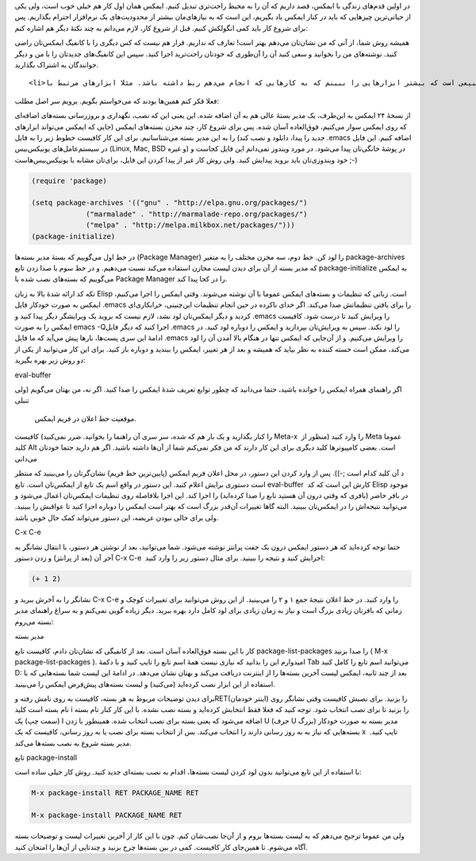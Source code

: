 .. title: این ایمکس دوست داشتنی (مدیر بسته) .. date: 2013/3/28 21:21:15

.. raw:: html

   <html>

.. raw:: html

   <body>

.. raw:: html

   <p>

در اولین قدم‌های زندگی با ایمکس‌، قصد داریم که آن را به محیط راحت‌تری
تبدیل کنیم. ایمکس همان اول کار هم خیلی خوب است‌، ولی یکی از حیاتی‌ترین
چیز‌هایی که باید در کنار ایمکس یاد بگیریم‌، این است که به نیاز‌های‌مان
بیشتر از محدودیت‌های یک نرم‌افزار احترام بگذاریم. پس برای شروع کار باید
کمی انگولکش کنیم. قبل از شروع کار‌، لازم می‌دانم به چند نکتهٔ دیگر هم
اشاره کنم:

.. raw:: html

   </p>

.. raw:: html

   <ul>

.. raw:: html

   <li>

همیشه روش شما‌، از آنی که من نشان‌تان می‌دهم بهتر است‌! تعارف که
نداریم‌. قرار هم نیست که کس دیگری را با کانفیگ ایمکس‌تان راضی کنید.
نوشته‌های من را بخوانید و سعی کنید آن را آن‌طوری که خودتان راحت‌ترید
اجرا کنید. سپس این کانفیگ‌های جدید‌تان را با من و دیگر خوانندگان به
اشتراک بگذارید.

.. raw:: html

   </li>

::

    <li>من یک توسعه دهنده‌ام‌. یا حداقل سعی دارم که باشم. پس طبیعی است که بیشتر ابزار‌هایی را ببینم که به کار‌هایی که انجام می‌دهم ربط داشته باشد. مثلا ابزار‌های مرتبط با Python, PHP و توسعهٔ وب. اما جدای از این‌ها یک وبلاگ‌نویس هم هستم. و اصولا از ایمکس استفاده می‌کنم. پس شاید این اول کار‌، تنظیمات خیلی ربط به برنامه‌نویسی داشته باشد. ولی کم کم به بخش‌های دیگر و جذاب‌تر ایمکس هم وارد می‌شویم.</li>

.. raw:: html

   </ul>

فعلا فکر کنم همین‌ها بودند که می‌خواستم بگویم. برویم سر اصل مطلب:

از نسخهٔ ۲۴ ایمکس به این‌طرف‌، یک مدیر بستهٔ عالی هم به آن اضافه شده.
این یعنی این که نصب‌، نگهداری و بروزرسانی بسته‌های اضافه‌ای که روی ایمکس
سوار می‌کنیم‌، فوق‌العاده آسان شده. پس برای شروع کار‌، چند مخزن بسته‌های
ایمکس (جایی که ایمکس می‌تواند ابزار‌های جدید را پیدا‌، دانلود و نصب کند)
را به این مدیر بسته می‌شناسانیم. برای این کار کافیست خطوط زیر را به فایل
‎.emacs اضافه کنیم. این فایل در سیستم‌عامل‌های یونیکس‌بیس (Linux, Mac,
BSD و غیره) در پوشهٔ خانگی‌تان پیدا می‌شود. در مورد ویندوز نمی‌دانم این
فایل کجاست و خود ویندوزی‌تان باید بروید پیدایش کنید. ولی روش کار غیر از
پیدا کردن این فایل‌، برای‌تان مشابه با یونیکس‌بیس‌هاست ;-)

.. code:: cl

    (require 'package)

    (setq package-archives '(("gnu" . "http://elpa.gnu.org/packages/")
                 ("marmalade" . "http://marmalade-repo.org/packages/")
                 ("melpa" . "http://melpa.milkbox.net/packages/")))
    (package-initialize)

در خط اول می‌گوییم که بستهٔ مدیر بسته‌ها (Package Manager) را لود کن. خط
دوم‌، سه مخزن مختلف را به متغیر package-archives که مدیر بسته از آن برای
دیدن لیست مخازن استفاده می‌کند نسبت می‌دهیم. و در خط سوم با صدا زدن تابع
package-initialize به ایمکس می‌گوییم که بسته‌های نصب شده با Package
Manager را در کجا پیدا کند.

تکه کد ارائه شدهٔ بالا به زبان Elisp است. زبانی که تنظیمات و بسته‌های
ایمکس عموما با آن نوشته می‌شوند. وقتی ایمکس را اجرا می‌کنیم‌، ایمکس به
صورت خودکار فایل ‎.emacs را برای یافتن تنظیماتش صدا می‌کند. اگر خدای
ناکرده در حین انجام تنظیمات این‌چنینی‌، خرابکاری‌ای کردید و دیگر
ایمکس‌تان لود نشد‌، لازم نیست که بروید یک ویرایشگر دیگر پیدا کنید و
‎.emacs را ویرایش کنید تا درست شود. کافیست ایمکس را به صورت emacs -Qاجرا
کنید که دیگر فایل ‎.emacs را لود نکند. سپس به ویرایش‌تان بپردازید و
ایمکس را دوباره لود کنید. در ادامهٔ‌ این سری پست‌ها‌، بار‌ها پیش می‌آید
که ما فایل ‎.emacs را ویرایش می‌کنیم. و از آن‌جایی که ایمکس تنها در
هنگام بالا آمدن آن را لود می‌کند‌، ممکن است خسته کننده به نظر بیاید که
همیشه و بعد از هر تغییر‌، ایمکس را ببندید و دوباره باز کنید. برای این
کار می‌توانید از یکی از دو روش زیر بهره بگیرید:

.. raw:: html

   <h3>

eval-buffer

.. raw:: html

   </h3>

اگر راهنمای همراه ایمکس را خوانده باشید‌، حتما می‌دانید که چطور توابع
تعریف شدهٔ ایمکس را صدا کنید. اگر نه‌، من بهتان می‌گویم (ولی تنبلی

 موقعیت خط اعلان در فریم ایمکس.

را کنار بگذارید و یک بار هم که شده‌، سر سری آن راهنما را بخوانید. ضرر
نمی‌کنید) کافیست Meta-x  را وارد کنید (منظور از Meta عموما کلید Alt 
است‌. بعضی کامپیوتر‌ها کلید دیگری برای این کار دارند که من فکر نمی‌کنم
شما از آن‌ها داشته باشید. اگر هم دارید حتما خودتان می‌دانی

د آن کلید کدام است ;-)). پس از وارد کردن این دستور‌، در محل اعلان فریم
ایمکس (پایین‌ترین خط فریم) نشان‌گرتان را می‌بینید که منتظر است دستوری
برایش اعلام کنید. این دستور در واقع اسم یک تابع از ایمکس‌تان است.
تابع eval-buffer  کارش این است که کد Elisp موجود در بافر حاضر (بافری که
وقتی درون آن هستید تابع را صدا کرده‌اید) را اجرا کند. این اجرا بلافاصله
روی تنظیمات ایمکس‌تان اعمال می‌شود و می‌توانید نتیجه‌اش را در ایمکس‌تان
ببینید. البته گاها تغییرات آن‌قدر بزرگ است که بهتر است ایمکس را دوباره
اجرا کنید تا عواقبش را ببینید. ولی برای خالی نبودن عریضه‌، این دستور
می‌تواند کمک حال خوبی باشد.

.. raw:: html

   <h3>

C-x C-e

.. raw:: html

   </h3>

حتما توجه کرده‌اید که هر دستور ایمکس درون یک جفت پرانتز نوشته می‌شود.
شما می‌توانید‌، بعد از نوشتن هر دستور‌، با انتقال نشانگر به آخر آن (بعد
از پرانتز) و زدن دستور C-x C-e  اجرایش کنید و نتیجه را ببینید. برای مثال
دستور زیر را وارد کنید:

.. code:: cl

    (+ 1 2)

نشانگر را به آخرش ببرید و C-x C-e را وارد کنید. در خط اعلان نتیجهٔ جمع ۱
و ۲ را می‌بینید. از این روش می‌توانید برای تغییرات کوچک و زمانی که
بافر‌تان زیادی بزرگ است و نیاز به زمان زیادی برای لود کامل دارد بهره
ببرید. دیگر زیاده گویی نمی‌کنم و به سراغ راهنمای مدیر بسته می‌روم:

.. raw:: html

   <h3>

مدیر بسته

.. raw:: html

   </h3>

کار با این بسته فوق‌العاده آسان است. بعد از کانفیگی که نشان‌تان دادم‌،
کافیست تابع package-list-packages را صدا بزنید ( M-x
package-list-packages ). امیدوارم این را بدانید که نیازی نیست همهٔ اسم
تابع را تایپ کنید و با دکمهٔ Tab می‌توانید اسم تابع را کامل کنید D: بعد
از چند ثانیه‌، ایمکس لیست آخرین بسته‌ها را از اینترنت دریافت می‌کند و
بهتان نشان می‌دهد. در ادامهٔ این لیست شما بسته‌هایی که با استفاده از این
ابزار نصب کرده‌اید (می‌کنید) و لیست بسته‌های پیش‌فرض ایمکس را می‌بینید.

برای دیدن توضیحات مربوط به هر بسته‌، کافیست به روی نامش رفته وRET(اینتر
خودمان) را بزنید. برای نصبش کافیست وقتی نشانگر روی نام بسته است کلید i 
را بزنید تا برای نصب انتخاب شود. توجه کنید که فعلا فقط انتخابش کرده‌اید
و بسته نصب نشده. با این کار کنار نام بسته (سمت چپ) یک I اضافه می‌شود که
یعنی بسته برای نصب انتخاب شده. همینطور با زدن U (حرف U بزرگ) مدیر بسته
به صورت خودکار بسته‌هایی که نیاز به به روز رسانی دارند را انتخاب می‌کند.
بس از انتخاب بسته برای نصب یا به روز رسانی‌، کافیست که یک x  تایپ کنید.
مدیر بسته شروع به نصب بسته‌ها می‌کند.

.. raw:: html

   <h3>

تابع package-install

.. raw:: html

   </h3>

با استفاده از این تابع می‌توانید بدون لود کردن لیست بسته‌ها‌، اقدام به
نصب بسته‌ای جدید کنید. روش کار خیلی ساده است:

.. code:: cl

    M-x package-install RET PACKAGE_NAME RET

    M-x package-install PACKAGE_NAME RET

ولی من عموما ترجیح می‌دهم که به لیست بسته‌ها بروم و از آن‌جا نصب‌شان
کنم. چون با این کار از آخرین تغییرات لیست و توضیحات بسته آگاه می‌شوم. تا
همین‌جای کار کافیست‌. کمی در بین بسته‌ها چرخ بزنید و چند‌تایی از آن‌ها
را امتحان کنید.

.. raw:: html

   </body>

.. raw:: html

   </html>

